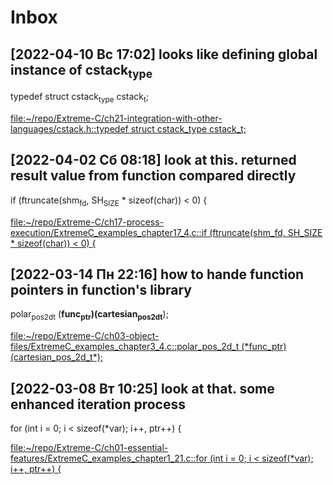 * Inbox
** [2022-04-10 Вс 17:02] looks like defining global instance of cstack_type
typedef struct cstack_type cstack_t;

[[file:~/repo/Extreme-C/ch21-integration-with-other-languages/cstack.h::typedef struct cstack_type cstack_t;]]
** [2022-04-02 Сб 08:18] look at this. returned result value from function compared directly
  if (ftruncate(shm_fd, SH_SIZE * sizeof(char)) < 0) {

[[file:~/repo/Extreme-C/ch17-process-execution/ExtremeC_examples_chapter17_4.c::if (ftruncate(shm_fd, SH_SIZE * sizeof(char)) < 0) {]]
** [2022-03-14 Пн 22:16] how to hande function pointers in function's library
polar_pos_2d_t (*func_ptr)(cartesian_pos_2d_t*);

[[file:~/repo/Extreme-C/ch03-object-files/ExtremeC_examples_chapter3_4.c::polar_pos_2d_t (*func_ptr)(cartesian_pos_2d_t*);]]
** [2022-03-08 Вт 10:25] look at that. some enhanced iteration process
  for (int i = 0; i < sizeof(*var); i++, ptr++) {

[[file:~/repo/Extreme-C/ch01-essential-features/ExtremeC_examples_chapter1_21.c::for (int i = 0; i < sizeof(*var); i++, ptr++) {]]
